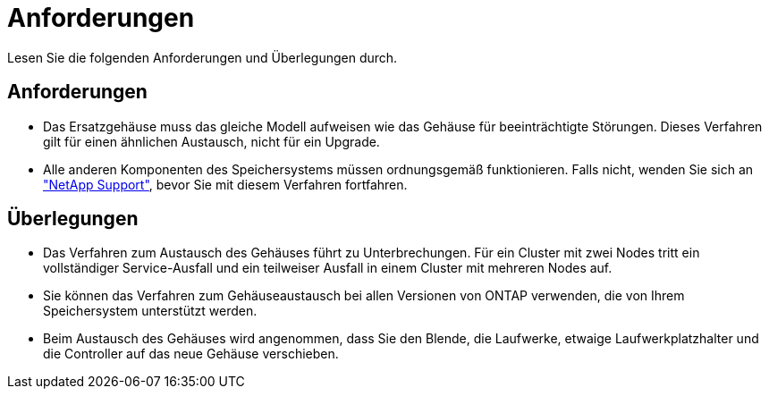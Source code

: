 = Anforderungen
:allow-uri-read: 


Lesen Sie die folgenden Anforderungen und Überlegungen durch.



== Anforderungen

* Das Ersatzgehäuse muss das gleiche Modell aufweisen wie das Gehäuse für beeinträchtigte Störungen. Dieses Verfahren gilt für einen ähnlichen Austausch, nicht für ein Upgrade.
* Alle anderen Komponenten des Speichersystems müssen ordnungsgemäß funktionieren. Falls nicht, wenden Sie sich an https://mysupport.netapp.com/site/global/dashboard["NetApp Support"], bevor Sie mit diesem Verfahren fortfahren.




== Überlegungen

* Das Verfahren zum Austausch des Gehäuses führt zu Unterbrechungen. Für ein Cluster mit zwei Nodes tritt ein vollständiger Service-Ausfall und ein teilweiser Ausfall in einem Cluster mit mehreren Nodes auf.
* Sie können das Verfahren zum Gehäuseaustausch bei allen Versionen von ONTAP verwenden, die von Ihrem Speichersystem unterstützt werden.
* Beim Austausch des Gehäuses wird angenommen, dass Sie den Blende, die Laufwerke, etwaige Laufwerkplatzhalter und die Controller auf das neue Gehäuse verschieben.

